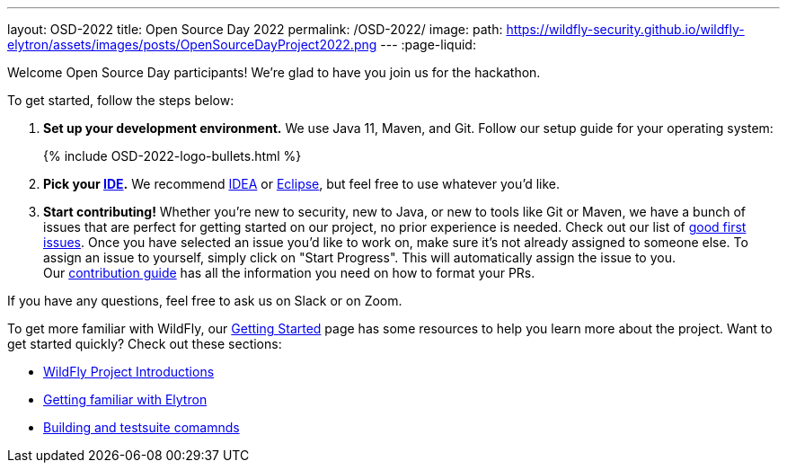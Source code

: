 ---
layout: OSD-2022
title: Open Source Day 2022
permalink: /OSD-2022/
image:
  path: https://wildfly-security.github.io/wildfly-elytron/assets/images/posts/OpenSourceDayProject2022.png
---
:page-liquid:


Welcome Open Source Day participants! We're glad to have you join us for the hackathon.

To get started, follow the steps below:

. *Set up your development environment.* We use Java 11, Maven, and Git. Follow our setup guide for your operating system:
+
++++
{% include OSD-2022-logo-bullets.html %}
++++

. *Pick your https://en.wikipedia.org/wiki/Comparison_of_integrated_development_environments#Java[IDE].* We recommend https://www.jetbrains.com/idea/[IDEA] or https://www.eclipse.org/ide/[Eclipse], but feel free to use whatever you'd like.
. *Start contributing!* Whether you're new to security, new to Java, or new to tools like Git or Maven, we have a bunch of issues that are perfect for getting started on our project, no prior experience is needed. Check out our list of https://issues.redhat.com/issues/?filter=12364234[good first issues]. Once you have selected an issue you'd like to work on, make sure it's not already assigned to someone else. To assign an issue to yourself, simply click on "Start Progress". This will automatically assign the issue to you. +
Our https://github.com/wildfly-security/wildfly-elytron/blob/1.x/CONTRIBUTING.md#contributing-guidelines[contribution guide] has all the information you need on how to format your PRs.

If you have any questions, feel free to ask us on Slack or on Zoom.

To get more familiar with WildFly, our link:../getting-started-for-developers/[Getting Started] page has some resources to help you learn more about the project. Want to get started quickly? Check out these sections:

* link:../getting-started-for-developers/#a-quick-introduction-to-the-project[WildFly Project Introductions]
* link:../getting-started-for-developers/#getting-familiar-with-elytron[Getting familiar with Elytron]
* link:../getting-started-for-developers/#getting-your-developer-environment-set-up[Building and testsuite comamnds]
